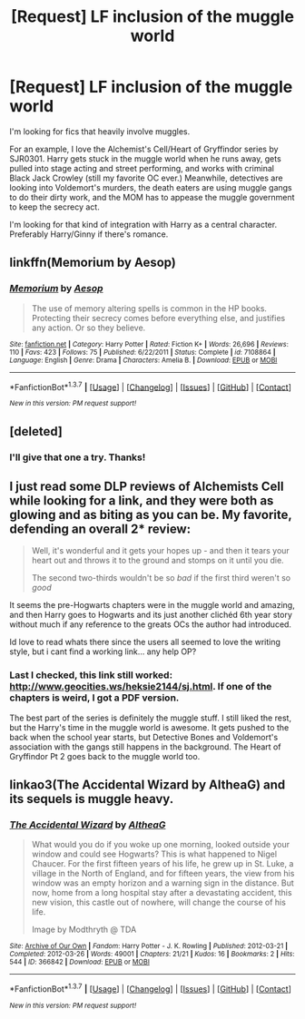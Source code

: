 #+TITLE: [Request] LF inclusion of the muggle world

* [Request] LF inclusion of the muggle world
:PROPERTIES:
:Author: muted90
:Score: 10
:DateUnix: 1455144242.0
:DateShort: 2016-Feb-11
:FlairText: Request
:END:
I'm looking for fics that heavily involve muggles.

For an example, I love the Alchemist's Cell/Heart of Gryffindor series by SJR0301. Harry gets stuck in the muggle world when he runs away, gets pulled into stage acting and street performing, and works with criminal Black Jack Crowley (still my favorite OC ever.) Meanwhile, detectives are looking into Voldemort's murders, the death eaters are using muggle gangs to do their dirty work, and the MOM has to appease the muggle government to keep the secrecy act.

I'm looking for that kind of integration with Harry as a central character. Preferably Harry/Ginny if there's romance.


** linkffn(Memorium by Aesop)
:PROPERTIES:
:Author: Karinta
:Score: 3
:DateUnix: 1455168394.0
:DateShort: 2016-Feb-11
:END:

*** [[http://www.fanfiction.net/s/7108864/1/][*/Memorium/*]] by [[https://www.fanfiction.net/u/310021/Aesop][/Aesop/]]

#+begin_quote
  The use of memory altering spells is common in the HP books. Protecting their secrecy comes before everything else, and justifies any action. Or so they believe.
#+end_quote

^{/Site/: [[http://www.fanfiction.net/][fanfiction.net]] *|* /Category/: Harry Potter *|* /Rated/: Fiction K+ *|* /Words/: 26,696 *|* /Reviews/: 110 *|* /Favs/: 423 *|* /Follows/: 75 *|* /Published/: 6/22/2011 *|* /Status/: Complete *|* /id/: 7108864 *|* /Language/: English *|* /Genre/: Drama *|* /Characters/: Amelia B. *|* /Download/: [[http://www.p0ody-files.com/ff_to_ebook/ffn-bot/index.php?id=7108864&source=ff&filetype=epub][EPUB]] or [[http://www.p0ody-files.com/ff_to_ebook/ffn-bot/index.php?id=7108864&source=ff&filetype=mobi][MOBI]]}

--------------

*FanfictionBot*^{1.3.7} *|* [[[https://github.com/tusing/reddit-ffn-bot/wiki/Usage][Usage]]] | [[[https://github.com/tusing/reddit-ffn-bot/wiki/Changelog][Changelog]]] | [[[https://github.com/tusing/reddit-ffn-bot/issues/][Issues]]] | [[[https://github.com/tusing/reddit-ffn-bot/][GitHub]]] | [[[https://www.reddit.com/message/compose?to=%2Fu%2Ftusing][Contact]]]

^{/New in this version: PM request support!/}
:PROPERTIES:
:Author: FanfictionBot
:Score: 2
:DateUnix: 1455168461.0
:DateShort: 2016-Feb-11
:END:


** [deleted]
:PROPERTIES:
:Score: 1
:DateUnix: 1455149920.0
:DateShort: 2016-Feb-11
:END:

*** I'll give that one a try. Thanks!
:PROPERTIES:
:Author: muted90
:Score: 1
:DateUnix: 1455154030.0
:DateShort: 2016-Feb-11
:END:


** I just read some DLP reviews of Alchemists Cell while looking for a link, and they were both as glowing and as biting as you can be. My favorite, defending an overall 2* review:

#+begin_quote
  Well, it's wonderful and it gets your hopes up - and then it tears your heart out and throws it to the ground and stomps on it until you die.

  The second two-thirds wouldn't be so /bad/ if the first third weren't so /good/
#+end_quote

It seems the pre-Hogwarts chapters were in the muggle world and amazing, and then Harry goes to Hogwarts and its just another clichéd 6th year story without much if any reference to the greats OCs the author had introduced.

Id love to read whats there since the users all seemed to love the writing style, but i cant find a working link... any help OP?
:PROPERTIES:
:Author: MystycMoose
:Score: 1
:DateUnix: 1455166325.0
:DateShort: 2016-Feb-11
:END:

*** Last I checked, this link still worked: [[http://www.geocities.ws/heksie2144/sj.html]]. If one of the chapters is weird, I got a PDF version.

The best part of the series is definitely the muggle stuff. I still liked the rest, but the Harry's time in the muggle world is awesome. It gets pushed to the back when the school year starts, but Detective Bones and Voldemort's association with the gangs still happens in the background. The Heart of Gryffindor Pt 2 goes back to the muggle world too.
:PROPERTIES:
:Author: muted90
:Score: 1
:DateUnix: 1455169959.0
:DateShort: 2016-Feb-11
:END:


** linkao3(The Accidental Wizard by AltheaG) and its sequels is muggle heavy.
:PROPERTIES:
:Author: Imborednow
:Score: 1
:DateUnix: 1455249583.0
:DateShort: 2016-Feb-12
:END:

*** [[http://archiveofourown.org/works/366842][*/The Accidental Wizard/*]] by [[http://archiveofourown.org/users/AltheaG/pseuds/AltheaG][/AltheaG/]]

#+begin_quote
  What would you do if you woke up one morning, looked outside your window and could see Hogwarts? This is what happened to Nigel Chaucer. For the first fifteen years of his life, he grew up in St. Luke, a village in the North of England, and for fifteen years, the view from his window was an empty horizon and a warning sign in the distance. But now, home from a long hospital stay after a devastating accident, this new vision, this castle out of nowhere, will change the course of his life.

  Image by Modthryth @ TDA
#+end_quote

^{/Site/: [[http://www.archiveofourown.org/][Archive of Our Own]] *|* /Fandom/: Harry Potter - J. K. Rowling *|* /Published/: 2012-03-21 *|* /Completed/: 2012-03-26 *|* /Words/: 49001 *|* /Chapters/: 21/21 *|* /Kudos/: 16 *|* /Bookmarks/: 2 *|* /Hits/: 544 *|* /ID/: 366842 *|* /Download/: [[http://archiveofourown.org/downloads/Al/AltheaG/366842/The%20Accidental%20Wizard.epub?updated_at=1388475093][EPUB]] or [[http://archiveofourown.org/downloads/Al/AltheaG/366842/The%20Accidental%20Wizard.mobi?updated_at=1388475093][MOBI]]}

--------------

*FanfictionBot*^{1.3.7} *|* [[[https://github.com/tusing/reddit-ffn-bot/wiki/Usage][Usage]]] | [[[https://github.com/tusing/reddit-ffn-bot/wiki/Changelog][Changelog]]] | [[[https://github.com/tusing/reddit-ffn-bot/issues/][Issues]]] | [[[https://github.com/tusing/reddit-ffn-bot/][GitHub]]] | [[[https://www.reddit.com/message/compose?to=%2Fu%2Ftusing][Contact]]]

^{/New in this version: PM request support!/}
:PROPERTIES:
:Author: FanfictionBot
:Score: 1
:DateUnix: 1455249593.0
:DateShort: 2016-Feb-12
:END:
